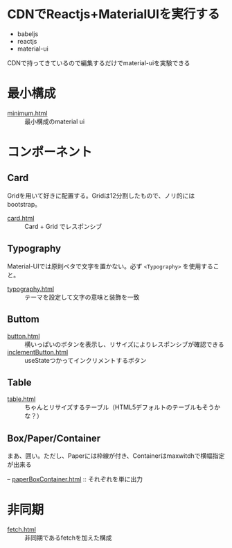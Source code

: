 * CDNでReactjs+MaterialUIを実行する

+ babeljs
+ reactjs 
+ material-ui

CDNで持ってきているので編集するだけでmaterial-uiを実験できる

* 最小構成

- [[https://n9d.github.io/minMaterialUI/minimum.html][minimum.html]] :: 最小構成のmaterial ui


* コンポーネント

** Card

Gridを用いて好きに配置する。Gridは12分割したもので、ノリ的にはbootstrap。

- [[https://n9d.github.io/minMaterialUI/card.html][card.html]] :: Card + Grid でレスポンシブ

** Typography

Material-UIでは原則ベタで文字を置かない。必ず =<Typography>= を使用すること。

- [[https://n9d.github.io/minMaterialUI/typography.html][typography.html]] :: テーマを設定して文字の意味と装飾を一致


** Buttom

- [[https://n9d.github.io/minMaterialUI/button.html][button.html]] :: 横いっぱいのボタンを表示し、リサイズによりレスポンシブが確認できる
- [[https://n9d.github.io/minMaterialUI/inclementButton.html][inclementButton.html]] :: useStateつかってインクリメントするボタン

** Table

- [[https://n9d.github.io/minMaterialUI/table.html][table.html]] :: ちゃんとリサイズするテーブル（HTML5デフォルトのテーブルもそうかな？）

** Box/Paper/Container

まあ、囲い。ただし、Paperには枠線が付き、Containerはmaxwitdhで横幅指定が出来る

-- [[https://n9d.github.io/minMaterialUI/paperBoxContainer.html][paperBoxContainer.html]] :: それぞれを単に出力

* 非同期

- [[https://n9d.github.io/minMaterialUI/fetch.html][fetch.html]] :: 非同期であるfetchを加えた構成